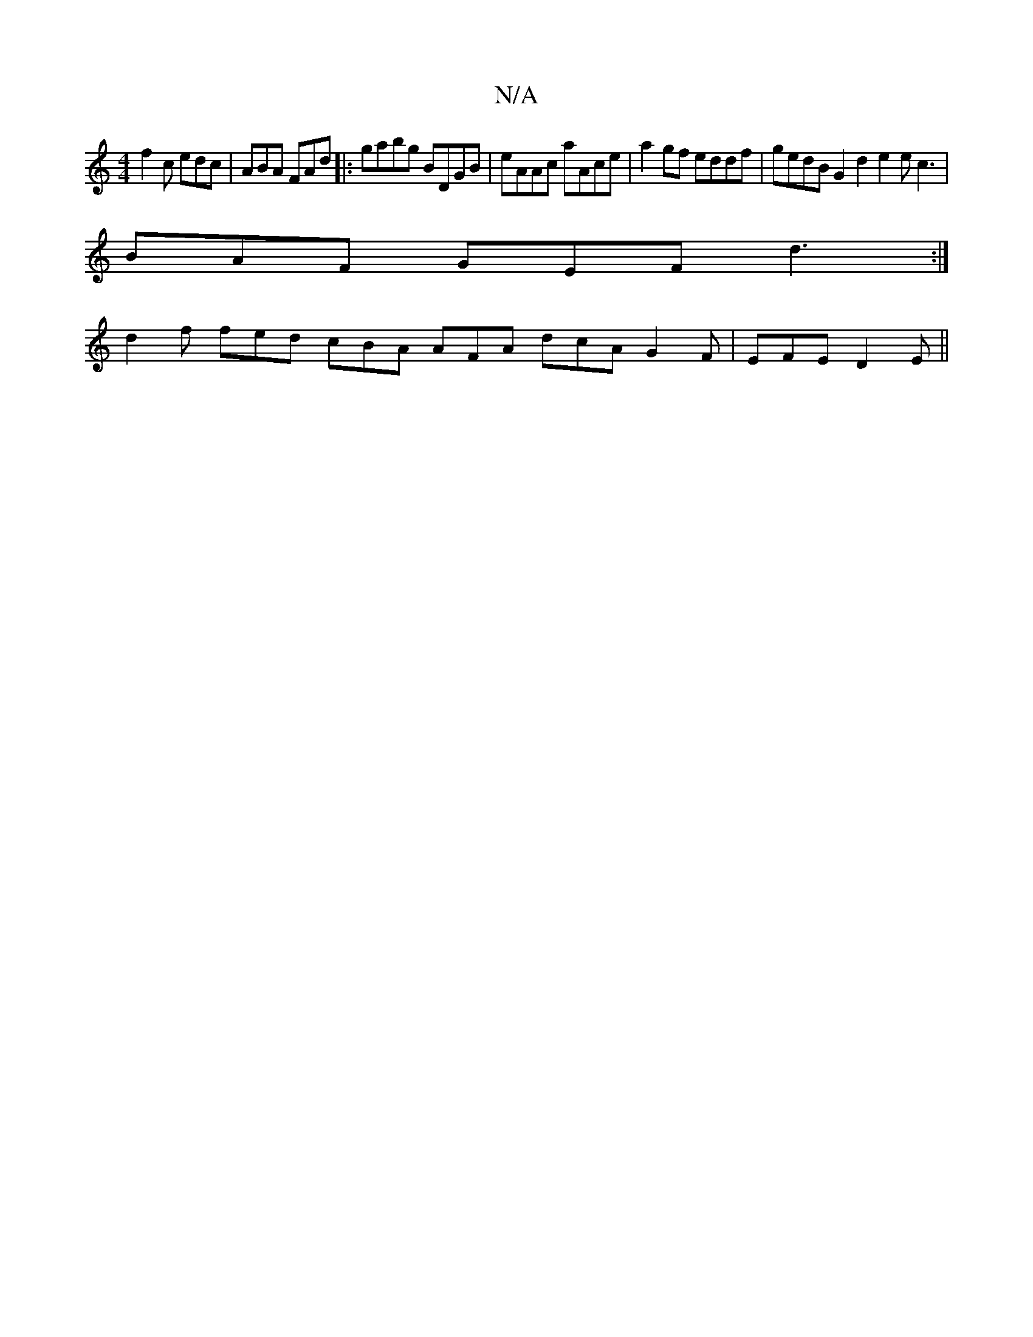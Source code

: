 X:1
T:N/A
M:4/4
R:N/A
K:Cmajor
f2c edc|ABA FAd|:gabg BDGB|eAAc aAce|a2gf eddf|gedB G2 d2 e2e c3|
BAF GEF d3 :|
d2f fed cBA AFA dcA G2F|EFE D2E||

B2 c A2B DGG F2D :|

|: Afe fdc dcd :|2 c/c/ec e2d | efge ^afe fga e2e ||
a=ga g2 a d